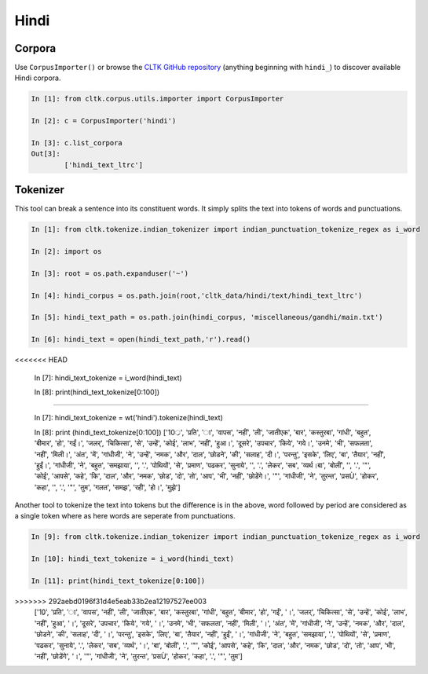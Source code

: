 Hindi
********

Corpora
=======

Use ``CorpusImporter()`` or browse the `CLTK GitHub repository <https://github.com/cltk>`_ (anything beginning with ``hindi_``) to discover available Hindi corpora.

.. code-block:: python

   In [1]: from cltk.corpus.utils.importer import CorpusImporter

   In [2]: c = CorpusImporter('hindi')

   In [3]: c.list_corpora
   Out[3]: 
           ['hindi_text_ltrc']


Tokenizer
=========

This tool can break a sentence into its constituent words. It simply splits the text into tokens of words and punctuations.

.. code-block:: python

   In [1]: from cltk.tokenize.indian_tokenizer import indian_punctuation_tokenize_regex as i_word

   In [2]: import os

   In [3]: root = os.path.expanduser('~')

   In [4]: hindi_corpus = os.path.join(root,'cltk_data/hindi/text/hindi_text_ltrc')

   In [5]: hindi_text_path = os.path.join(hindi_corpus, 'miscellaneous/gandhi/main.txt')

   In [6]: hindi_text = open(hindi_text_path,'r').read()
<<<<<<< HEAD
   
   In [7]: hindi_text_tokenize = i_word(hindi_text)

   In [8]: print(hindi_text_tokenize[0:100])
=======

   In [7]: hindi_text_tokenize = wt('hindi').tokenize(hindi_text)

   In [8]: print (hindi_text_tokenize[0:100])
   ['10्र', 'प्रति', 'ा', 'वापस', 'नहीं', 'ली', 'जातीएक', 'बार', 'कस्तुरबा', 'गांधी', 'बहुत', 'बीमार', 'हो', 'गईं।', 'जलर्', 'चिकित्सा', 'से', 'उन्हें', 'कोई', 'लाभ', 'नहीं', 'हुआ।', 'दूसरे', 'उपचार', 'किये', 'गये।', 'उनमे', 'भी', 'सफलता', 'नहीं', 'मिली।', 'अंत', 'में', 'गांधीजी', 'ने', 'उन्हें', 'नमक', 'और', 'दाल', 'छोडने', 'की', 'सलाह', 'दी।', 'परन्तु', 'इसके', 'लिए', 'बा', 'तैयार', 'नहीं', 'हुईं।', 'गांधीजी', 'ने', 'बहुत', 'समझाया', '', '.', 'पोथियों', 'से', 'प्रमाण', 'पढकर', 'सुनाये', '', '.', 'लेकर', 'सब', 'व्यर्थ।बा', 'बोलीं', '', '.', '"', 'कोई', 'आपसे', 'कहे', 'कि', 'दाल', 'और', 'नमक', 'छोड', 'दो', 'तो', 'आप', 'भी', 'नहीं', 'छोडेंगे।', '"', 'गांधीजी', 'ने', 'तुरन्त', 'प्रसÙ', 'होकर', 'कहा', '', '.', '"', 'तुम', 'गलत', 'समझ', 'रही', 'हो।', 'मुझे']



Another tool to tokenize the text into tokens but the difference is in the above, word followed by period are considered as a single token where as here words are seperate from punctuations.

.. code-block:: python

   In [9]: from cltk.tokenize.indian_tokenizer import indian_punctuation_tokenize_regex as i_word
   
   In [10]: hindi_text_tokenize = i_word(hindi_text)

   In [11]: print(hindi_text_tokenize[0:100])
>>>>>>> 292aebd0196f31d4e5eab33b2ea12197527ee003
   ['10्र', 'प्रति', 'ा', 'वापस', 'नहीं', 'ली', 'जातीएक', 'बार', 'कस्तुरबा', 'गांधी', 'बहुत', 'बीमार', 'हो', 'गईं', '।', 'जलर्', 'चिकित्सा', 'से', 'उन्हें', 'कोई', 'लाभ', 'नहीं', 'हुआ', '।', 'दूसरे', 'उपचार', 'किये', 'गये', '।', 'उनमे', 'भी', 'सफलता', 'नहीं', 'मिली', '।', 'अंत', 'में', 'गांधीजी', 'ने', 'उन्हें', 'नमक', 'और', 'दाल', 'छोडने', 'की', 'सलाह', 'दी', '।', 'परन्तु', 'इसके', 'लिए', 'बा', 'तैयार', 'नहीं', 'हुईं', '।', 'गांधीजी', 'ने', 'बहुत', 'समझाया', '.', 'पोथियों', 'से', 'प्रमाण', 'पढकर', 'सुनाये', '.', 'लेकर', 'सब', 'व्यर्थ', '।', 'बा', 'बोलीं', '.', '"', 'कोई', 'आपसे', 'कहे', 'कि', 'दाल', 'और', 'नमक', 'छोड', 'दो', 'तो', 'आप', 'भी', 'नहीं', 'छोडेंगे', '।', '"', 'गांधीजी', 'ने', 'तुरन्त', 'प्रसÙ', 'होकर', 'कहा', '.', '"', 'तुम']

